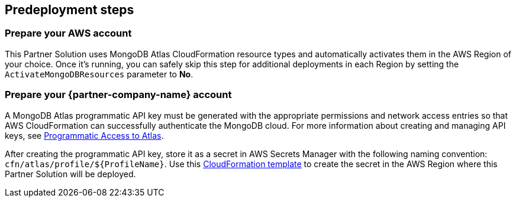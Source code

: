 //Include any predeployment steps here, such as signing up for a Marketplace AMI or making any changes to a partner account. If there are no predeployment steps, leave this file empty.

== Predeployment steps

=== Prepare your AWS account

This Partner Solution uses MongoDB Atlas CloudFormation resource types and automatically activates them in the AWS Region of your choice. Once it's running, you can safely skip this step for additional deployments in each Region by setting the `ActivateMongoDBResources` parameter to *No*.

=== Prepare your {partner-company-name} account

A MongoDB Atlas programmatic API key must be generated with the appropriate permissions and network access entries so that AWS CloudFormation can successfully authenticate the MongoDB cloud. For more information about creating and managing API keys, see https://docs.atlas.mongodb.com/tutorial/manage-programmatic-access[Programmatic Access to Atlas^].

After creating the programmatic API key, store it as a secret in AWS Secrets Manager with the following naming convention: `cfn/atlas/profile/${ProfileName}`. Use this https://github.com/mongodb/mongodbatlas-cloudformation-resources/blob/master/examples/profile-secret.yaml[CloudFormation template^] to create the secret in the AWS Region where this Partner Solution will be deployed.
